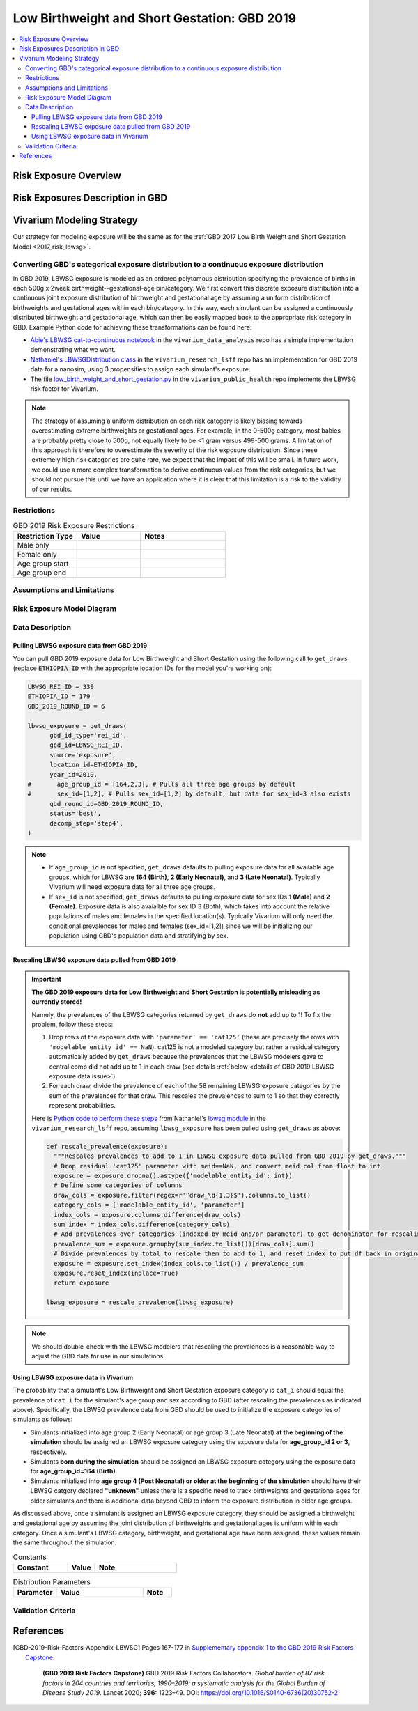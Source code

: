 ..
  Section title decorators for this document:

  ==============
  Document Title
  ==============

  Section Level 1
  ---------------

  Section Level 2
  +++++++++++++++

  Section Level 3
  ^^^^^^^^^^^^^^^

  Section Level 4
  ~~~~~~~~~~~~~~~

  Section Level 5
  '''''''''''''''

  The depth of each section level is determined by the order in which each
  decorator is encountered below. If you need an even deeper section level, just
  choose a new decorator symbol from the list here:
  https://docutils.sourceforge.io/docs/ref/rst/restructuredtext.html#sections
  And then add it to the list of decorators above.

.. _2019_risk_exposure_lbwsg:

=============================================
Low Birthweight and Short Gestation: GBD 2019
=============================================

.. contents::
   :local:

Risk Exposure Overview
----------------------

.. todo::

  Include here a clinical background and overview of the risk exposure you're
  modeling. Note that this is only for the exposure; you will include
  information on the relative risk of the relevant outcomes, and the cause
  models for those outcomes, in a different document.

Risk Exposures Description in GBD
---------------------------------

.. todo::

  Include a description of this risk exposure model in the context of GBD,
  involving but not limited to:

    - What type of statistical model? (categorical, continuous?)

    - How is the exposure estimated? (DisMod, STGPR?)

    - Which outcomes are affected by this risk?

    - TMREL? (This should be a very high level overview. Namely, does the TMREL vary by outcome? The details of the TMREL will be included in the *Risk Outcome Relationship Model* section)

  See [GBD-2019-Risk-Factors-Appendix-LBWSG]_

Vivarium Modeling Strategy
--------------------------

Our strategy for modeling exposure will be the same as for the :ref:`GBD 2017 Low Birth Weight and Short Gestation Model <2017_risk_lbwsg>`.

Converting GBD's categorical exposure distribution to a continuous exposure distribution
++++++++++++++++++++++++++++++++++++++++++++++++++++++++++++++++++++++++++++++++++++++++++++

In GBD 2019, LBWSG exposure is modeled as an ordered polytomous distribution
specifying the prevalence of births in each 500g x 2week
birthweight--gestational-age bin/category. We first convert this discrete
exposure distribution into a continuous joint exposure distribution of
birthweight and gestational age by assuming a uniform distribution of
birthweights and gestational ages within each bin/category. In this way, each
simulant can be assigned a continuously distributed birthweight and gestational
age, which can then be easily mapped back to the appropriate risk category in
GBD. Example Python code for achieving these transformations can be found here:

* `Abie's LBWSG cat-to-continuous notebook
  <abie_lbwsg_cat_to_continuous_notebook_>`_ in the ``vivarium_data_analysis``
  repo has a simple implementation demonstrating what we want.

* `Nathaniel's LBWSGDistribution class <nathaniel_LBWSGDistribution_class_>`_ in
  the ``vivarium_research_lsff`` repo has an implementation for GBD 2019 data
  for a nanosim, using 3 propensities to assign each simulant's exposure.

* The file `low_birth_weight_and_short_gestation.py`_ in the
  ``vivarium_public_health`` repo implements the LBWSG risk factor for Vivarium.

.. _abie_lbwsg_cat_to_continuous_notebook: https://github.com/ihmeuw/vivarium_data_analysis/blob/master/pre_processing/lbwsg/2019_03_19c_lbwsg_cat_to_continuous_abie.ipynb

.. _nathaniel_LBWSGDistribution_class: https://github.com/ihmeuw/vivarium_research_lsff/blob/919a68814a0b9bc838a7e74e424545b3d2b7e48c/nanosim_models/lbwsg.py#L462

.. _low_birth_weight_and_short_gestation.py: https://github.com/ihmeuw/vivarium_public_health/blob/main/src/vivarium_public_health/risks/implementations/low_birth_weight_and_short_gestation.py

.. note::

    The strategy of assuming a uniform distribution on each risk category is
    likely biasing towards overestimating extreme birthweights or gestational
    ages. For example, in the 0-500g category, most babies are probably pretty
    close to 500g, not equally likely to be <1 gram versus 499-500 grams.
    A limitation of this approach is therefore to overestimate the severity of the risk exposure distribution.  Since these extremely high risk categories are quite rare, we expect that the impact of this will be small.  In future work, we could use a more complex transformation to derive continuous values from the risk categories, but we should not pursue this until we have an application where it is clear that this limitation is a risk to the validity of our results.


Restrictions
++++++++++++

.. list-table:: GBD 2019 Risk Exposure Restrictions
   :widths: 15 15 20
   :header-rows: 1

   * - Restriction Type
     - Value
     - Notes
   * - Male only
     -
     -
   * - Female only
     -
     -
   * - Age group start
     -
     -
   * - Age group end
     -
     -

..	todo::

	Determine if there's something analogous to "YLL/YLD only" for this section

Assumptions and Limitations
+++++++++++++++++++++++++++

.. todo::

  Describe the clinical and mathematical assumptions made for this cause model,
  and the limitations these assumptions impose on the applicability of the
  model.

Risk Exposure Model Diagram
+++++++++++++++++++++++++++

.. todo::

  Include diagram of Vivarium risk exposure model.

Data Description
++++++++++++++++

Pulling LBWSG exposure data from GBD 2019
^^^^^^^^^^^^^^^^^^^^^^^^^^^^^^^^^^^^^^^^^

You can pull GBD 2019 exposure data for Low Birthweight and Short Gestation
using the following call to ``get_draws`` (replace :code:`ETHIOPIA_ID` with the
appropriate location IDs for the model you're working on):

.. code-block:: Python

  LBWSG_REI_ID = 339
  ETHIOPIA_ID = 179
  GBD_2019_ROUND_ID = 6

  lbwsg_exposure = get_draws(
        gbd_id_type='rei_id',
        gbd_id=LBWSG_REI_ID,
        source='exposure',
        location_id=ETHIOPIA_ID,
        year_id=2019,
  #       age_group_id = [164,2,3], # Pulls all three age groups by default
  #       sex_id=[1,2], # Pulls sex_id=[1,2] by default, but data for sex_id=3 also exists
        gbd_round_id=GBD_2019_ROUND_ID,
        status='best',
        decomp_step='step4',
  )

.. note::

  * If ``age_group_id`` is not specified, ``get_draws`` defaults to pulling
    exposure data for all available age groups, which for LBWSG are **164
    (Birth)**, **2 (Early Neonatal)**, and **3 (Late Neonatal)**. Typically
    Vivarium will need exposure data for all three age groups.

  * If ``sex_id`` is not specified, ``get_draws`` defaults to pulling exposure
    data for sex IDs **1 (Male)** and **2 (Female)**. Exposure data is also
    avaialble for sex ID 3 (Both), which takes into account the relative
    populations of males and females in the specified location(s). Typically
    Vivarium will only need the conditional prevalences for males and females
    (sex_id=[1,2]) since we will be initializing our population using GBD's
    population data and stratifying by sex.

Rescaling LBWSG exposure data pulled from GBD 2019
^^^^^^^^^^^^^^^^^^^^^^^^^^^^^^^^^^^^^^^^^^^^^^^^^^

.. important::

  **The GBD 2019 exposure data for Low Birthweight and Short Gestation is potentially misleading as currently stored!**

  Namely, the prevalences of the LBWSG categories returned by ``get_draws`` do **not** add up to 1! To fix the problem, follow these steps:

  1.  Drop rows of the exposure data with ``'parameter' == 'cat125'`` (these
      are precisely the rows with ``'modelable_entity_id' == NaN``). cat125 is
      not a modeled category but rather a residual category automatically added
      by ``get_draws`` because the prevalences that the LBWSG modelers gave to
      central comp did not add up to 1 in each draw (see details :ref:`below
      <details of GBD 2019 LBWSG exposure data issue>`).

  2.  For each draw, divide the prevalence of each of the 58 remaining LBWSG
      exposure categories by the sum of the prevalences for that draw. This
      rescales the prevalences to sum to 1 so that they correctly represent
      probabilities.

  Here is `Python code to perform these steps <rescale_prevalence_function_>`_
  from Nathaniel's `lbwsg module`_ in the ``vivarium_research_lsff`` repo,
  assuming ``lbwsg_exposure`` has been pulled using ``get_draws`` as above:

  .. code-block:: Python

    def rescale_prevalence(exposure):
      """Rescales prevalences to add to 1 in LBWSG exposure data pulled from GBD 2019 by get_draws."""
      # Drop residual 'cat125' parameter with meid==NaN, and convert meid col from float to int
      exposure = exposure.dropna().astype({'modelable_entity_id': int})
      # Define some categories of columns
      draw_cols = exposure.filter(regex=r'^draw_\d{1,3}$').columns.to_list()
      category_cols = ['modelable_entity_id', 'parameter']
      index_cols = exposure.columns.difference(draw_cols)
      sum_index = index_cols.difference(category_cols)
      # Add prevalences over categories (indexed by meid and/or parameter) to get denominator for rescaling
      prevalence_sum = exposure.groupby(sum_index.to_list())[draw_cols].sum()
      # Divide prevalences by total to rescale them to add to 1, and reset index to put df back in original form
      exposure = exposure.set_index(index_cols.to_list()) / prevalence_sum
      exposure.reset_index(inplace=True)
      return exposure

    lbwsg_exposure = rescale_prevalence(lbwsg_exposure)

.. _rescale_prevalence_function: https://github.com/ihmeuw/vivarium_research_lsff/blob/919a68814a0b9bc838a7e74e424545b3d2b7e48c/nanosim_models/lbwsg.py#L220

.. _lbwsg module: https://github.com/ihmeuw/vivarium_research_lsff/blob/main/nanosim_models/lbwsg.py

.. note::

  We should double-check with the LBWSG modelers that rescaling the prevalences
  is a reasonable way to adjust the GBD data for use in our simulations.

.. _details of GBD 2019 LBWSG exposure data issue:

.. todo::

  Add more details about this data issue, e.g.:

  - Documentation from ``get_draws`` about how a residual category is added
    when category prevalences don't sum to 1, under the assumption that the
    TMREL is not explicitly modeled; this assumption is incorrect for LBWSG,
    which *does* explicitly model the TMREL categories.

  - Note that we confirmed with the LBWSG modelers that ``cat125`` is not a
    real category, and we confirmed with central comp that ``cat125`` was in
    fact being added by ``get_draws``.

  - Note that the draws where ``sum(prevalence) > 1`` are precisely the draws
    where ``prevalence('cat125') == 0``, and the draws where ``sum(prevalence)
    == 1`` are precisely the draws where ``prevalence('cat125') > 0``. This
    indicates that in the data the LBWSG modelers provided to central comp,
    there were **no** draws in which the category prevalences summed to 1 like
    they should have: Draws where the total prevalence was less than 1 had a
    nonzero prevalence of ``'cat125'`` added to force the prevalences to sum to
    1, and draws where the total prevalence was greater than 1 had the the
    prevalence of ``'cat125'`` set to 0, leaving the sum of the category
    prevalences greater than 1.

  - Show some statistics of the category prevalence data for one or more
    locations, e.g. how many draws have ``sum(prevalence) > 1``, what is the
    distribution of prevalences of ``'cat125'``, what is the distribution of
    ``sum(prevalence)`` with and without ``'cat125'`` included, etc.

Using LBWSG exposure data in Vivarium
^^^^^^^^^^^^^^^^^^^^^^^^^^^^^^^^^^^^^

The probability that a simulant's Low Birthweight and Short Gestation exposure
category is ``cat_i`` should equal the prevalence of ``cat_i`` for the
simulant's age group and sex according to GBD (after rescaling the prevalences
as indicated above). Specifically, the LBWSG prevalence data from GBD should be
used to initialize the exposure categories of simulants as follows:

* Simulants initialized into age group 2 (Early Neonatal) or age group 3 (Late
  Neonatal) **at the beginning of the simulation** should be assigned an LBWSG
  exposure category using the exposure data for **age_group_id 2 or 3**,
  respectively.

* Simulants **born during the simulation** should be assigned an LBWSG exposure
  category using the exposure data for **age_group_id=164 (Birth)**.

* Simulants initialized into **age group 4 (Post Neonatal) or older at the
  beginning of the simulation** should have their LBWSG catgory declared
  **"unknown"** unless there is a specific need to track birthweights and
  gestational ages for older simulants *and* there is additional data beyond GBD
  to inform the exposure distribution in older age groups.

As discussed above, once a simulant is assigned an LBWSG exposure category, they
should be assigned a birthweight and gestational age by assuming the joint
distribution of birthweights and gestational ages is uniform within each
category. Once a simulant's LBWSG category, birthweight, and gestational age
have been assigned, these values remain the same throughout the simulation.

.. todo::

  As of 02/10/2020: follow the template created by Ali for Iron Deficiency,
  copied below. If we discover it's not general enough to accommodate all
  exposure types, we need to revise the format in coworking.

.. list-table:: Constants
	:widths: 10, 5, 15
	:header-rows: 1

	* - Constant
	  - Value
	  - Note
	* -
	  -
	  -

.. list-table:: Distribution Parameters
	:widths: 15, 30, 10
	:header-rows: 1

	* - Parameter
	  - Value
	  - Note
	* -
	  -
	  -

Validation Criteria
+++++++++++++++++++

..	todo::
	Fill in directives for this section

References
----------

.. [GBD-2019-Risk-Factors-Appendix-LBWSG]

 Pages 167-177 in `Supplementary appendix 1 to the GBD 2019 Risk Factors Capstone <2019_risk_factors_methods_appendix_>`_:

   **(GBD 2019 Risk Factors Capstone)** GBD 2019 Risk Factors Collaborators.
   :title:`Global burden of 87 risk factors in 204 countries and territories,
   1990–2019: a systematic analysis for the Global Burden of Disease Study
   2019`. Lancet 2020; **396:** 1223–49. DOI:
   https://doi.org/10.1016/S0140-6736(20)30752-2

.. _2019_risk_factors_methods_appendix: https://www.thelancet.com/cms/10.1016/S0140-6736(20)30752-2/attachment/54711c7c-216e-485e-9943-8c6e25648e1e/mmc1.pdf

